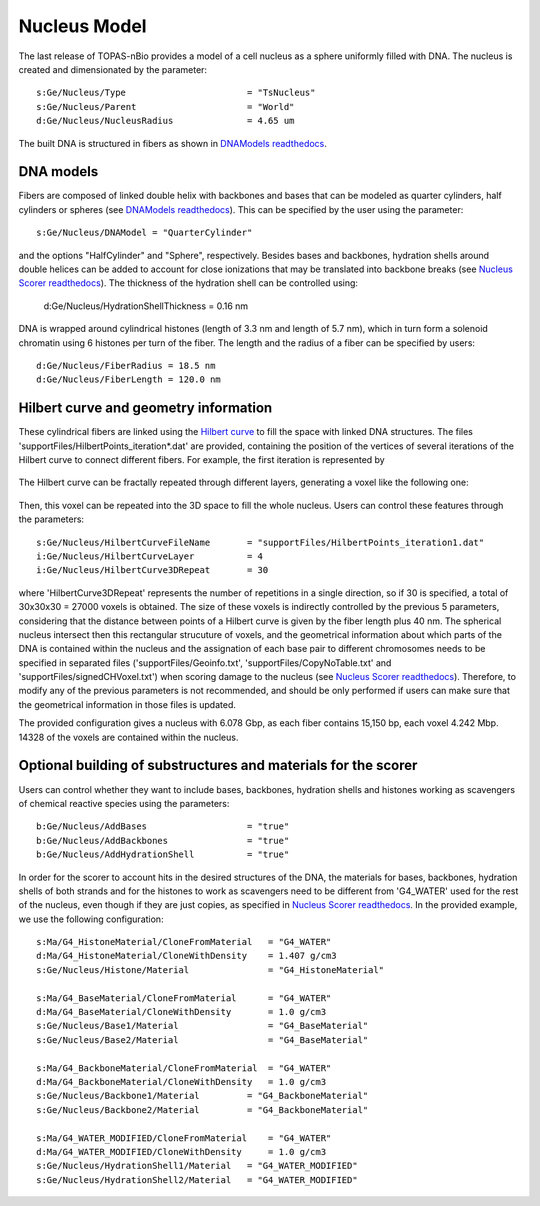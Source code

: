 Nucleus Model
===================

The last release of TOPAS-nBio provides a model of a cell nucleus as a sphere uniformly filled with DNA. The nucleus is created and dimensionated by the parameter::

  s:Ge/Nucleus/Type                       = "TsNucleus"
  s:Ge/Nucleus/Parent                     = "World"
  d:Ge/Nucleus/NucleusRadius              = 4.65 um

The built DNA is structured in fibers as shown in `DNAModels readthedocs`_.

.. figure:: images/SolenoidFiber1.png
   :width: 300
   :align: center 

DNA models
-----------

Fibers are composed of linked double helix with backbones and bases that can be modeled as quarter cylinders, half cylinders or spheres (see `DNAModels readthedocs`_). This can be specified by the user using the parameter::

  s:Ge/Nucleus/DNAModel = "QuarterCylinder"
  
and the options "HalfCylinder" and "Sphere", respectively. Besides bases and backbones, hydration shells around double helices can be added to account for close ionizations that may be translated into backbone breaks (see `Nucleus Scorer readthedocs`_). The thickness of the hydration shell can be controlled using:

  d:Ge/Nucleus/HydrationShellThickness = 0.16 nm
  
DNA is wrapped around cylindrical histones (length of 3.3 nm and length of 5.7 nm), which in turn form a solenoid chromatin using 6 histones per turn of the fiber. The length and the radius of a fiber can be specified by users::

  d:Ge/Nucleus/FiberRadius = 18.5 nm
  d:Ge/Nucleus/FiberLength = 120.0 nm
  
Hilbert curve and geometry information
--------------------------------------

These cylindrical fibers are linked using the `Hilbert curve`_ to fill the space with linked DNA structures. The files 'supportFiles/HilbertPoints_iteration*.dat' are provided, containing the position of the vertices of several iterations of the Hilbert curve to connect different fibers. For example, the first iteration is represented by

.. figure:: images/HilbertIt1.gif
   :width: 50

The Hilbert curve can be fractally repeated through different layers, generating a voxel like the following one:

.. figure:: images/HilbertCurve2.gif
   :width: 100

Then, this voxel can be repeated into the 3D space to fill the whole nucleus. Users can control these features through the parameters::

  s:Ge/Nucleus/HilbertCurveFileName       = "supportFiles/HilbertPoints_iteration1.dat"
  i:Ge/Nucleus/HilbertCurveLayer          = 4
  i:Ge/Nucleus/HilbertCurve3DRepeat       = 30
  
where 'HilbertCurve3DRepeat' represents the number of repetitions in a single direction, so if 30 is specified, a total of 30x30x30 = 27000 voxels is obtained. The size of these voxels is indirectly controlled by the previous 5 parameters, considering that the distance between points of a Hilbert curve is given by the fiber length plus 40 nm. The spherical nucleus intersect then this rectangular strucuture of voxels, and the geometrical information about which parts of the DNA is contained within the nucleus and the assignation of each base pair to different chromosomes needs to be specified in separated files ('supportFiles/Geoinfo.txt', 'supportFiles/CopyNoTable.txt' and 'supportFiles/signedCHVoxel.txt') when scoring damage to the nucleus (see `Nucleus Scorer readthedocs`_). Therefore, to modify any of the previous parameters is not recommended, and should be only performed if users can make sure that the geometrical information in those files is updated.

The provided configuration gives a nucleus with 6.078 Gbp, as each fiber contains 15,150 bp, each voxel 4.242 Mbp. 14328 of the voxels are contained within the nucleus.

Optional building of substructures and materials for the scorer
----------------------------------------------------------------
Users can control whether they want to include bases, backbones, hydration shells and histones working as scavengers of chemical reactive species using the parameters::

  b:Ge/Nucleus/AddBases                   = "true"
  b:Ge/Nucleus/AddBackbones               = "true"
  b:Ge/Nucleus/AddHydrationShell          = "true"
  
In order for the scorer to account hits in the desired structures of the DNA, the materials for bases, backbones, hydration shells of both strands and for the histones to work as scavengers need to be different from 'G4_WATER' used for the rest of the nucleus, even though if they are just copies, as specified in `Nucleus Scorer readthedocs`_. In the provided example, we use the following configuration::

  s:Ma/G4_HistoneMaterial/CloneFromMaterial   = "G4_WATER"
  d:Ma/G4_HistoneMaterial/CloneWithDensity    = 1.407 g/cm3
  s:Ge/Nucleus/Histone/Material               = "G4_HistoneMaterial"
  
  s:Ma/G4_BaseMaterial/CloneFromMaterial      = "G4_WATER"
  d:Ma/G4_BaseMaterial/CloneWithDensity       = 1.0 g/cm3
  s:Ge/Nucleus/Base1/Material                 = "G4_BaseMaterial"
  s:Ge/Nucleus/Base2/Material                 = "G4_BaseMaterial"
  
  s:Ma/G4_BackboneMaterial/CloneFromMaterial  = "G4_WATER"
  d:Ma/G4_BackboneMaterial/CloneWithDensity   = 1.0 g/cm3
  s:Ge/Nucleus/Backbone1/Material         = "G4_BackboneMaterial"
  s:Ge/Nucleus/Backbone2/Material         = "G4_BackboneMaterial"
  
  s:Ma/G4_WATER_MODIFIED/CloneFromMaterial    = "G4_WATER"
  d:Ma/G4_WATER_MODIFIED/CloneWithDensity     = 1.0 g/cm3
  s:Ge/Nucleus/HydrationShell1/Material   = "G4_WATER_MODIFIED"
  s:Ge/Nucleus/HydrationShell2/Material   = "G4_WATER_MODIFIED"

.. _DNAModels readthedocs: https://topas-nbio.readthedocs.io/en/latest/Geometries/DNAmodels.html
.. _Hilbert curve: https://en.wikipedia.org/wiki/Hilbert_curve
.. _Nucleus Scorer readthedocs: https://topas-nbio.readthedocs.io/en/latest/Scorers/Nucleus.html
